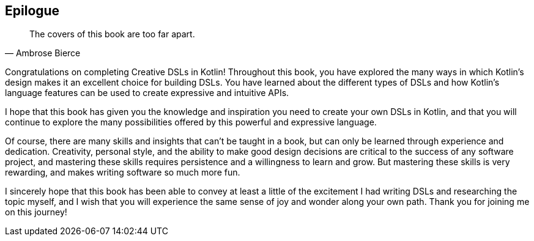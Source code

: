 [epilogue]
== Epilogue

> The covers of this book are too far apart.
> -- Ambrose Bierce

Congratulations on completing Creative DSLs in Kotlin! Throughout this book, you have explored the many ways in which Kotlin's design makes it an excellent choice for building DSLs. You have learned about the different types of DSLs and how Kotlin's language features can be used to create expressive and intuitive APIs.

I hope that this book has given you the knowledge and inspiration you need to create your own DSLs in Kotlin, and that you will continue to explore the many possibilities offered by this powerful and expressive language.

Of course, there are many skills and insights that can't be taught in a book, but can only be learned through experience and dedication. Creativity, personal style, and the ability to make good design decisions are critical to the success of any software project, and mastering these skills requires persistence and a willingness to learn and grow. But mastering these skills is very rewarding, and makes writing software so much more fun.

I sincerely hope that this book has been able to convey at least a little of the excitement I had writing DSLs and researching the topic myself, and I wish that you will experience the same sense of joy and wonder along your own path. Thank you for joining me on this journey!
